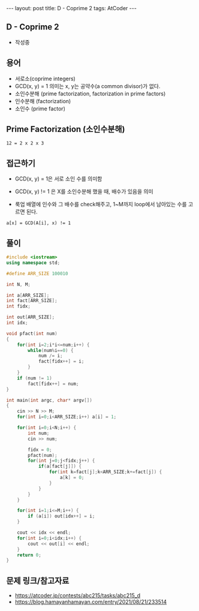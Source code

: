 #+HTML: ---
#+HTML: layout: post
#+HTML: title: D - Coprime 2
#+HTML: tags: AtCoder
#+HTML: ---
#+OPTIONS: ^:nil

** D - Coprime 2
- 작성중

** 용어
- 서로소(coprime integers)
- GCD(x, y) = 1 의미는 x, y는 공약수(a common divisor)가 없다.
- 소인수분해 (prime factorization, factorization in prime factors)
- 인수분해 (factorization)
- 소인수 (prime factor)

** Prime Factorization (소인수분해)

#+BEGIN_EXAMPLE
12 = 2 x 2 x 3
#+END_EXAMPLE

** 접근하기

- GCD(x, y) = 1은 서로 소인 수를 의미함

- GCD(x, y) != 1 은 X를 소인수분해 했을 때, 배수가 있음을 의미

- 룩업 배열에 인수와 그 배수를 check해주고, 1~M까지 loop에서 남아있는 수를 고르면 된다.
#+BEGIN_EXAMPLE
a[x] = GCD(A[i], x) != 1 
#+END_EXAMPLE

** 풀이
#+BEGIN_SRC cpp
#include <iostream>
using namespace std;

#define ARR_SIZE 100010

int N, M;

int a[ARR_SIZE];
int fact[ARR_SIZE];
int fidx;

int out[ARR_SIZE];
int idx;

void pfact(int num)
{
    for(int i=2;i*i<=num;i++) {
        while(num%i==0) {
            num /= i;
            fact[fidx++] = i;
        }
    }  
    if (num != 1)
        fact[fidx++] = num;
}

int main(int argc, char* argv[])
{
    cin >> N >> M;
    for(int i=0;i<ARR_SIZE;i++) a[i] = 1;

    for(int i=0;i<N;i++) {
        int num;
        cin >> num;
       
        fidx = 0;
        pfact(num);
        for(int j=0;j<fidx;j++) {
            if(a[fact[j]]) {
                for(int k=fact[j];k<ARR_SIZE;k+=fact[j]) {
                    a[k] = 0;
                }
            }
        }
    }

    for(int i=1;i<=M;i++) {
        if (a[i]) out[idx++] = i;        
    }    
    
    cout << idx << endl;
    for(int i=0;i<idx;i++) {
        cout << out[i] << endl;
    }
    return 0;
}
#+END_SRC

** 문제 링크/참고자료
- https://atcoder.jp/contests/abc215/tasks/abc215_d
- https://blog.hamayanhamayan.com/entry/2021/08/21/233514

